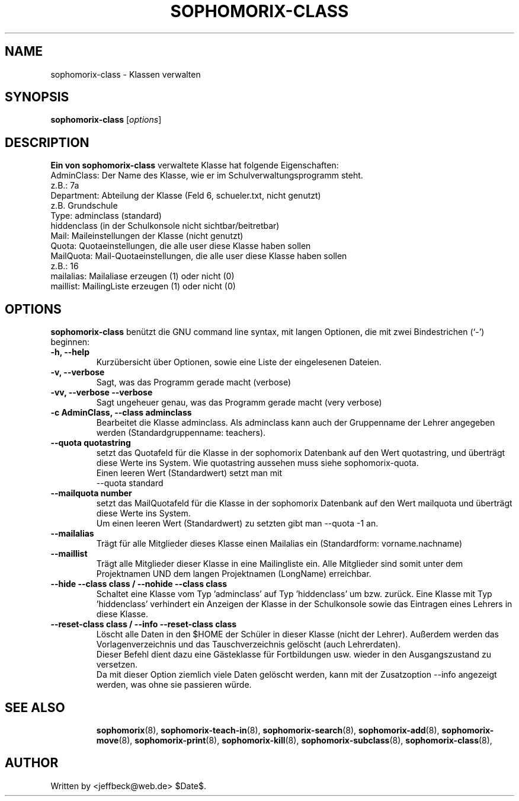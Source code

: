 .\"                                      Hey, EMACS: -*- nroff -*-
.\" First parameter, NAME, should be all caps
.\" Second parameter, SECTION, should be 1-8, maybe w/ subsection
.\" other parameters are allowed: see man(7), man(1)
.TH SOPHOMORIX-CLASS 8 "November 28, 2007"
.\" Please adjust this date whenever revising the manpage.
.\"
.\" Some roff macros, for reference:
.\" .nh        disable hyphenation
.\" .hy        enable hyphenation
.\" .ad l      left justify
.\" .ad b      justify to both left and right margins
.\" .nf        disable filling
.\" .fi        enable filling
.\" .br        insert line break
.\" .sp <n>    insert n+1 empty lines
.\" for manpage-specific macros, see man(7)
.SH NAME
sophomorix-class \- Klassen verwalten
.SH SYNOPSIS
.B sophomorix-class
.RI [ options ]
.br
.SH DESCRIPTION
.B Ein von 
.B sophomorix-class
verwaltete Klasse hat folgende Eigenschaften:
.br
     AdminClass:     Der Name des Klasse, wie er im Schulverwaltungsprogramm steht. 
.br
                        z.B.:  7a 
.br
     Department:     Abteilung der Klasse (Feld 6, schueler.txt, nicht genutzt)
.br
                        z.B. Grundschule
.br
     Type:           adminclass (standard)
                     hiddenclass (in der Schulkonsole nicht sichtbar/beitretbar)
.br
     Mail:           Maileinstellungen der Klasse (nicht genutzt)
.br
     Quota:          Quotaeinstellungen, die alle user diese Klasse haben sollen
.br
     MailQuota:      Mail-Quotaeinstellungen, die alle user diese Klasse haben sollen
                        z.B.:  16
.br
     mailalias:      Mailaliase erzeugen (1) oder nicht (0)
     maillist:       MailingListe erzeugen (1) oder nicht (0)
.PP
.SH OPTIONS
.B sophomorix-class
benützt die GNU command line syntax, mit langen Optionen, die mit zwei Bindestrichen (`-') beginnen:
.TP
.B \-h, \-\-help
Kurzübersicht über Optionen, sowie eine Liste der eingelesenen Dateien.
.TP
.B \-v, \-\-verbose
Sagt, was das Programm gerade macht (verbose)
.TP
.B \-vv, \-\-verbose \-\-verbose
Sagt ungeheuer genau, was das Programm gerade macht (very verbose)
.TP
.B \-c AdminClass, --class adminclass
Bearbeitet die Klasse adminclass. Als adminclass kann auch der
Gruppenname der Lehrer angegeben werden (Standardgruppenname:
teachers).
.TP
.B --quota quotastring
setzt das Quotafeld für die Klasse in der sophomorix Datenbank auf den
Wert quotastring, und überträgt diese Werte ins System. Wie
quotastring aussehen muss siehe sophomorix-quota.
.br
Einen leeren Wert (Standardwert) setzt man mit
.br
 --quota standard 
.TP
.B --mailquota number 
setzt das MailQuotafeld für die Klasse in der sophomorix Datenbank auf
den Wert mailquota und überträgt diese Werte ins System.
.br
Um einen leeren Wert (Standardwert) zu setzten gibt man --quota -1 an.
.TP
.B --mailalias
Trägt für alle Mitglieder dieses Klasse einen Mailalias ein
(Standardform: vorname.nachname)
.TP
.B --maillist
Trägt alle Mitglieder dieser Klasse in eine Mailingliste ein. Alle
Mitglieder sind somit unter dem Projektnamen UND dem langen
Projektnamen (LongName) erreichbar.
.TP
.B --hide --class class / --nohide --class class
Schaltet eine Klasse vom Typ 'adminclass' auf Typ 'hiddenclass' um bzw.
zurück. Eine Klasse mit Typ 'hiddenclass' verhindert ein Anzeigen der
Klasse in der Schulkonsole sowie das Eintragen eines Lehrers in diese
Klasse.
.TP
.B --reset-class class / --info --reset-class class 
Löscht alle Daten in den $HOME der Schüler in dieser Klasse (nicht der Lehrer). 
Außerdem werden das Vorlagenverzeichnis und das Tauschverzeichnis gelöscht 
(auch Lehrerdaten).
.br
Dieser Befehl dient dazu eine Gästeklasse für Fortbildungen usw. wieder in den 
Ausgangszustand zu versetzen. 
.br
Da mit dieser Option ziemlich viele Daten gelöscht werden, kann mit der 
Zusatzoption --info angezeigt werden, was ohne sie passieren würde.
.TP
.br
.TP
.SH SEE ALSO
.BR sophomorix (8),
.BR sophomorix-teach-in (8),
.BR sophomorix-search (8),
.BR sophomorix-add (8),
.BR sophomorix-move (8),
.BR sophomorix-print (8),
.BR sophomorix-kill (8),
.BR sophomorix-subclass (8),
.BR sophomorix-class (8),

.\".BR baz (1).
.\".br
.\"You can see the full options of the Programs by calling for example 
.\".IR "sophomrix-project -h" ,
.
.SH AUTHOR
Written by <jeffbeck@web.de> $Date$.
